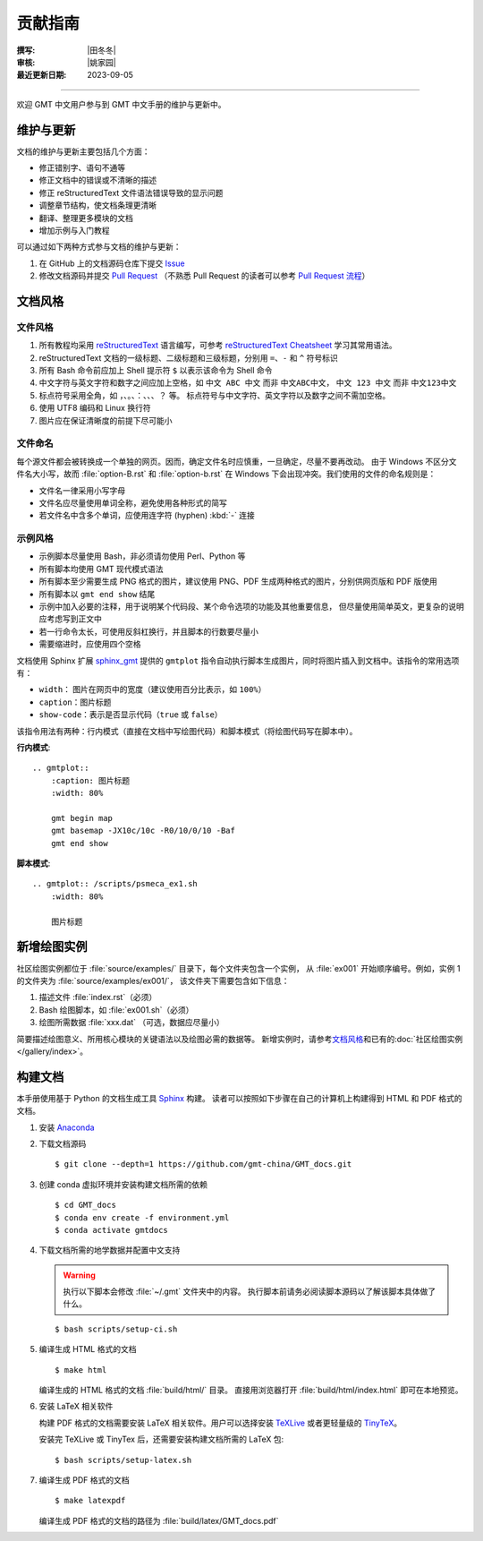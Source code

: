 贡献指南
========

:撰写: |田冬冬|
:审核: |姚家园|
:最近更新日期: 2023-09-05

----

欢迎 GMT 中文用户参与到 GMT 中文手册的维护与更新中。

维护与更新
----------

文档的维护与更新主要包括几个方面：

- 修正错别字、语句不通等
- 修正文档中的错误或不清晰的描述
- 修正 reStructuredText 文件语法错误导致的显示问题
- 调整章节结构，使文档条理更清晰
- 翻译、整理更多模块的文档
- 增加示例与入门教程

可以通过如下两种方式参与文档的维护与更新：

1. 在 GitHub 上的文档源码仓库下提交 `Issue <https://github.com/gmt-china/GMT_docs/issues>`__
2. 修改文档源码并提交 `Pull Request <https://github.com/gmt-china/GMT_docs/pulls>`__
   （不熟悉 Pull Request 的读者可以参考 `Pull Request 流程 <https://seismo-learn.org/contributing/pull-request/>`__\ ）

文档风格
--------

文件风格
^^^^^^^^

1.  所有教程均采用 `reStructuredText <https://docutils.sourceforge.io/rst.html>`__
    语言编写，可参考 `reStructuredText Cheatsheet <https://docs.generic-mapping-tools.org/latest/devdocs/rst-cheatsheet.html>`__
    学习其常用语法。
2.  reStructuredText 文档的一级标题、二级标题和三级标题，分别用 ``=``、``-`` 和 ``^``
    符号标识
3.  所有 Bash 命令前应加上 Shell 提示符 ``$`` 以表示该命令为 Shell 命令
4.  中文字符与英文字符和数字之间应加上空格，如 ``中文 ABC 中文`` 而非 ``中文ABC中文``，
    ``中文 123 中文`` 而非 ``中文123中文``
5.  标点符号采用全角，如 ``，``、``。``、``：``、``、``、``？`` 等。
    标点符号与中文字符、英文字符以及数字之间不需加空格。
6.  使用 UTF8 编码和 Linux 换行符
7.  图片应在保证清晰度的前提下尽可能小

文件命名
^^^^^^^^

每个源文件都会被转换成一个单独的网页。因而，确定文件名时应慎重，一旦确定，尽量不要再改动。
由于 Windows 不区分文件名大小写，故而 :file:`option-B.rst` 和 :file:`option-b.rst`
在 Windows 下会出现冲突。我们使用的文件的命名规则是：

- 文件名一律采用小写字母
- 文件名应尽量使用单词全称，避免使用各种形式的简写
- 若文件名中含多个单词，应使用连字符 (hyphen) :kbd:`-` 连接

示例风格
^^^^^^^^

- 示例脚本尽量使用 Bash，非必须请勿使用 Perl、Python 等
- 所有脚本均使用 GMT 现代模式语法
- 所有脚本至少需要生成 PNG 格式的图片，建议使用 PNG、PDF 生成两种格式的图片，分别供网页版和 PDF 版使用
- 所有脚本以 ``gmt end show`` 结尾
- 示例中加入必要的注释，用于说明某个代码段、某个命令选项的功能及其他重要信息，
  但尽量使用简单英文，更复杂的说明应考虑写到正文中
- 若一行命令太长，可使用反斜杠换行，并且脚本的行数要尽量小
- 需要缩进时，应使用四个空格

文档使用 Sphinx 扩展 `sphinx_gmt <https://github.com/GenericMappingTools/sphinx_gmt>`__
提供的 ``gmtplot`` 指令自动执行脚本生成图片，同时将图片插入到文档中。该指令的常用选项有：

- ``width``： 图片在网页中的宽度（建议使用百分比表示，如 ``100%``）
- ``caption``：图片标题
- ``show-code``：表示是否显示代码（``true`` 或 ``false``）

该指令用法有两种：行内模式（直接在文档中写绘图代码）和脚本模式（将绘图代码写在脚本中）。

**行内模式**::

    .. gmtplot::
        :caption: 图片标题
        :width: 80%

        gmt begin map
        gmt basemap -JX10c/10c -R0/10/0/10 -Baf
        gmt end show

**脚本模式**::

    .. gmtplot:: /scripts/psmeca_ex1.sh
        :width: 80%

        图片标题

新增绘图实例
------------

社区绘图实例都位于 :file:`source/examples/` 目录下，每个文件夹包含一个实例，
从 :file:`ex001` 开始顺序编号。例如，实例 1 的文件夹为 :file:`source/examples/ex001/`，
该文件夹下需要包含如下信息：

1. 描述文件 :file:`index.rst`\ （必须）
2. Bash 绘图脚本，如 :file:`ex001.sh`\ （必须）
3. 绘图所需数据 :file:`xxx.dat` （可选，数据应尽量小）

简要描述绘图意义、所用核心模块的关键语法以及绘图必需的数据等。
新增实例时，请参考\ `文档风格`_\ 和已有的\ :doc:`社区绘图实例 </gallery/index>`。

构建文档
--------

本手册使用基于 Python 的文档生成工具 `Sphinx <http://www.sphinx-doc.org/>`__ 构建。
读者可以按照如下步骤在自己的计算机上构建得到 HTML 和 PDF 格式的文档。

1.  安装 `Anaconda <https://seismo-learn.org/software/anaconda/>`__
2.  下载文档源码

    ::

        $ git clone --depth=1 https://github.com/gmt-china/GMT_docs.git

3.  创建 conda 虚拟环境并安装构建文档所需的依赖

    ::

        $ cd GMT_docs
        $ conda env create -f environment.yml
        $ conda activate gmtdocs


4.  下载文档所需的地学数据并配置中文支持

    .. warning::

        执行以下脚本会修改 :file:`~/.gmt` 文件夹中的内容。
        执行脚本前请务必阅读脚本源码以了解该脚本具体做了什么。

    ::

        $ bash scripts/setup-ci.sh

5.  编译生成 HTML 格式的文档

    ::

        $ make html

    编译生成的 HTML 格式的文档 :file:`build/html/` 目录。
    直接用浏览器打开 :file:`build/html/index.html` 即可在本地预览。

6.  安装 LaTeX 相关软件

    构建 PDF 格式的文档需要安装 LaTeX 相关软件。用户可以选择安装
    `TeXLive <https://tug.org/texlive/>`__
    或者更轻量级的 `TinyTeX <https://yihui.org/tinytex/>`__\ 。

    安装完 TeXLive 或 TinyTex 后，还需要安装构建文档所需的 LaTeX 包::

        $ bash scripts/setup-latex.sh

7.  编译生成 PDF 格式的文档

    ::

        $ make latexpdf

    编译生成 PDF 格式的文档的路径为 :file:`build/latex/GMT_docs.pdf`
